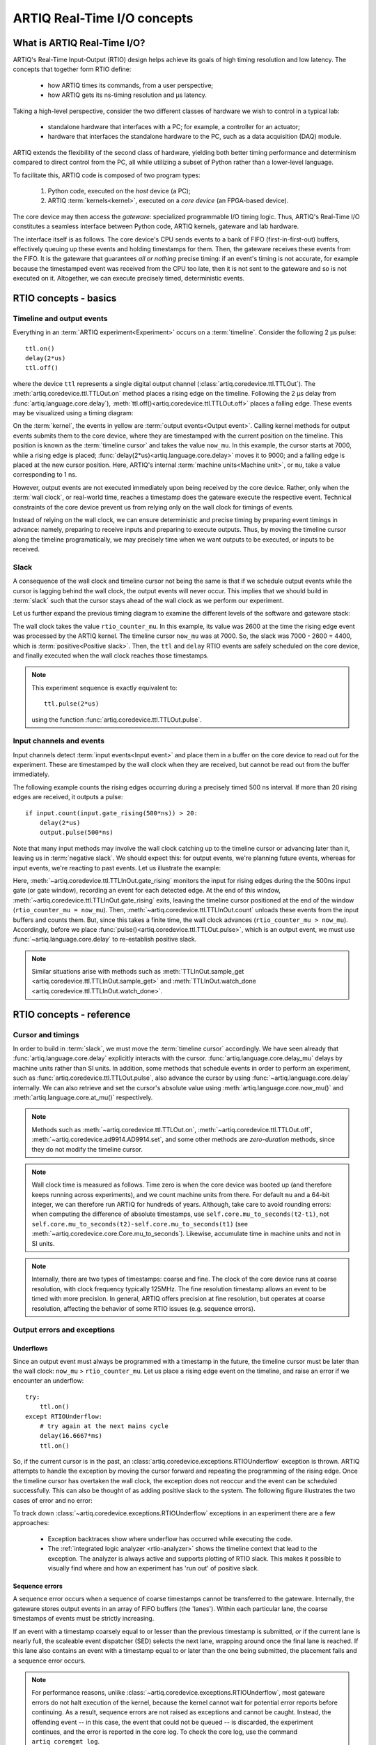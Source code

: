 ARTIQ Real-Time I/O concepts
============================

What is ARTIQ Real-Time I/O?
----------------------------

ARTIQ's Real-Time Input-Output (RTIO) design helps achieve its goals of high timing resolution and low latency. The concepts that together form RTIO define:

  * how ARTIQ times its commands, from a user perspective;
  * how ARTIQ gets its ns-timing resolution and µs latency.

Taking a high-level perspective, consider the two different classes of hardware we wish to control in a typical lab:

  * standalone hardware that interfaces with a PC; for example, a controller for an actuator;
  * hardware that interfaces the standalone hardware to the PC, such as a data acquisition (DAQ) module.

ARTIQ extends the flexibility of the second class of hardware, yielding both better timing performance and determinism compared to direct control from the PC, all while utilizing a subset of Python rather than a lower-level language.

To facilitate this, ARTIQ code is composed of two program types: 

  1. Python code, executed on the *host* device (a PC);
  2. ARTIQ :term:`kernels<kernel>`, executed on a *core device* (an FPGA-based device).

The core device may then access the *gateware*: specialized programmable I/O timing logic. Thus, ARTIQ's Real-Time I/O constitutes a seamless interface between Python code, ARTIQ kernels, gateware and lab hardware.

The interface itself is as follows. The core device's CPU sends events to a bank of FIFO (first-in-first-out) buffers, effectively queuing up these events and holding timestamps for them. Then, the gateware receives these events from the FIFO. It is the gateware that guarantees *all or nothing* precise timing: if an event's timing is not accurate, for example because the timestamped event was received from the CPU too late, then it is not sent to the gateware and so is not executed on it. Altogether, we can execute precisely timed, deterministic events.

RTIO concepts - basics
----------------------

Timeline and output events
^^^^^^^^^^^^^^^^^^^^^^^^^^

Everything in an :term:`ARTIQ experiment<Experiment>` occurs on a :term:`timeline`. Consider the following 2 µs pulse::

  ttl.on()
  delay(2*us)
  ttl.off()

where the device ``ttl`` represents a single digital output channel (:class:`artiq.coredevice.ttl.TTLOut`). The :meth:`artiq.coredevice.ttl.TTLOut.on` method places a rising edge on the timeline. Following the 2 µs delay from :func:`artiq.language.core.delay`), :meth:`ttl.off()<artiq.coredevice.ttl.TTLOut.off>` places a falling edge. These events may be visualized using a timing diagram:

.. wavedrom::

  {
    "signal": [
      {"name": "kernel", "wave": "x32.3x", "data": ["on()", "delay(2*us)", "off()"], "node": "..A.XB"},
      {"name": "now_mu", "wave": "2...2.", "data": ["7000", "9000"], "node": "..P..Q"}
    ],
    config: {hscale: 1.5}
  }

On the :term:`kernel`, the events in yellow are :term:`output events<Output event>`. Calling kernel methods for output events submits them to the core device, where they are timestamped with the current position on the timeline. This position is known as the :term:`timeline cursor` and takes the value ``now_mu``. In this example, the cursor starts at 7000, while a rising edge is placed; :func:`delay(2*us)<artiq.language.core.delay>` moves it to 9000; and a falling edge is placed at the new cursor position. Here, ARTIQ's internal :term:`machine units<Machine unit>`, or ``mu``, take a value corresponding to 1 ns.

However, output events are not executed immediately upon being received by the core device. Rather, only when the :term:`wall clock`, or real-world time, reaches a timestamp does the gateware execute the respective event. Technical constraints of the core device prevent us from relying only on the wall clock for timings of events.

Instead of relying on the wall clock, we can ensure deterministic and precise timing by preparing event timings in advance: namely, preparing to receive inputs and preparing to execute outputs. Thus, by moving the timeline cursor along the timeline programatically, we may precisely time when we want outputs to be executed, or inputs to be received.

Slack
^^^^^

A consequence of the wall clock and timeline cursor not being the same is that if we schedule output events while the cursor is lagging behind the wall clock, the output events will never occur. This implies that we should build in :term:`slack` such that the cursor stays ahead of the wall clock as we perform our experiment.

Let us further expand the previous timing diagram to examine the different levels of the software and gateware stack:

.. wavedrom::

  {
    "signal": [
      {"name": "kernel", "wave": "x32.3x", "data": ["on()", "delay(2*us)", "off()"], "node": "..A.XB"},
      {"name": "now_mu", "wave": "2...2.", "data": ["7000", "9000"], "node": "..P..Q"},
      {},
      {"name": "slack", "wave": "x2x.2x", "data": ["4400", "5800"]},
      {},
      {"name": "rtio_counter_mu", "wave": "x2x|2x|2x2x", "data": ["2600", "3200", "7000", "9000"], "node": "       V.W"},
      {"name": "ttl", "wave": "x1.0", "node": " R.S", "phase": -6.5},
      {                               "node": " T.U", "phase": -6.5}
    ],
    "edge": [
      "A~>R", "P~>R", "V~>R", "B~>S", "Q~>S", "W~>S",
      "R-T", "S-U", "T<->U 2µs"
    ]
  }

The wall clock takes the value ``rtio_counter_mu``. In this example, its value was 2600 at the time the rising edge event was processed by the ARTIQ kernel. The timeline cursor ``now_mu`` was at 7000. So, the slack was 7000 - 2600 = 4400, which is :term:`positive<Positive slack>`. Then, the ``ttl`` and ``delay`` RTIO events are safely scheduled on the core device, and finally executed when the wall clock reaches those timestamps.

.. note::
  This experiment sequence is exactly equivalent to::

    ttl.pulse(2*us)

  using the function :func:`artiq.coredevice.ttl.TTLOut.pulse`.

Input channels and events
^^^^^^^^^^^^^^^^^^^^^^^^^

Input channels detect :term:`input events<Input event>` and place them in a buffer on the core device to read out for the experiment. These are timestamped by the wall clock when they are received, but cannot be read out from the buffer immediately.

The following example counts the rising edges occurring during a precisely timed 500 ns interval. If more than 20 rising edges are received, it outputs a pulse::

  if input.count(input.gate_rising(500*ns)) > 20:
      delay(2*us)
      output.pulse(500*ns)

Note that many input methods may involve the wall clock catching up to the timeline cursor or advancing later than it, leaving us in :term:`negative slack`. We should expect this: for output events, we're planning future events, whereas for input events, we're reacting to past events. Let us illustrate the example:

.. wavedrom::

  {
    "signal": [
      {"name": "kernel", "wave": "3..5.|2.3..x..", "data": ["gate_rising()", "count()", "delay()", "pulse()"], "node": ".A.B..C.ZD.E"},
      {"name": "now_mu", "wave": "2.2..|..2.2.", "node": ".P.Q....XV.W"},
      {},
      {},
      {"name": "input gate", "wave": "x1.0", "node": ".T.U", "phase": -2.5},
      {                                      "node": ".H.I", "phase": -2.5},
      {"name": "output", "wave": "x1.0", "node": ".R.S", "phase": -10.5},
      {                                  "node": ".L.M", "phase": -10.5}
    ],
    "edge": [
      "A~>T", "P~>T", "B~>U", "Q~>U", "U~>C", "D~>R", "E~>S", "V~>R", "W~>S",
      "T-H", "U-I", "H<->I 500ns",
      "R-L", "S-M", "L<->M 500ns"
    ]
  }


Here, :meth:`~artiq.coredevice.ttl.TTLInOut.gate_rising` monitors the input for rising edges during the the 500ns input gate (or gate window), recording an event for each detected edge. At the end of this window, :meth:`~artiq.coredevice.ttl.TTLInOut.gate_rising` exits, leaving the timeline cursor positioned at the end of the window (``rtio_counter_mu = now_mu``). Then, :meth:`~artiq.coredevice.ttl.TTLInOut.count` unloads these events from the input buffers and counts them. But, since this takes a finite time, the wall clock advances (``rtio_counter_mu > now_mu``). Accordingly, before we place :func:`pulse()<artiq.coredevice.ttl.TTLOut.pulse>`, which is an output event, we must use :func:`~artiq.language.core.delay` to re-establish positive slack.

.. note::
  Similar situations arise with methods such as :meth:`TTLInOut.sample_get <artiq.coredevice.ttl.TTLInOut.sample_get>` and :meth:`TTLInOut.watch_done <artiq.coredevice.ttl.TTLInOut.watch_done>`.

RTIO concepts - reference
-------------------------

Cursor and timings
^^^^^^^^^^^^^^^^^^

In order to build in :term:`slack`, we must move the :term:`timeline cursor` accordingly. We have seen already that :func:`artiq.language.core.delay` explicitly interacts with the cursor. :func:`artiq.language.core.delay_mu` delays by machine units rather than SI units. In addition, some methods that schedule events in order to perform an experiment, such as :func:`artiq.coredevice.ttl.TTLOut.pulse`, also advance the cursor by using :func:`~artiq.language.core.delay` internally. We can also retrieve and set the cursor's absolute value using :meth:`artiq.language.core.now_mu()` and :meth:`artiq.language.core.at_mu()` respectively.

.. note::
  Methods such as :meth:`~artiq.coredevice.ttl.TTLOut.on`, :meth:`~artiq.coredevice.ttl.TTLOut.off`, :meth:`~artiq.coredevice.ad9914.AD9914.set`, and some other methods are *zero-duration* methods, since they do not modify the timeline cursor.

.. note::
  Wall clock time is measured as follows. Time zero is when the core device was booted up (and therefore keeps running across experiments), and we count machine units from there. For default ``mu`` and a 64-bit integer, we can therefore run ARTIQ for hundreds of years. Although, take care to avoid rounding errors: when computing the difference of absolute timestamps, use ``self.core.mu_to_seconds(t2-t1)``, not ``self.core.mu_to_seconds(t2)-self.core.mu_to_seconds(t1)`` (see :meth:`~artiq.coredevice.core.Core.mu_to_seconds`). Likewise, accumulate time in machine units and not in SI units.

.. note::
  Internally, there are two types of timestamps: coarse and fine. The clock of the core device runs at coarse resolution, with clock frequency typically 125MHz. The fine resolution timestamp allows an event to be timed with more precision. In general, ARTIQ offers precision at fine resolution, but operates at coarse resolution, affecting the behavior of some RTIO issues (e.g. sequence errors).

  .. Related: https://github.com/m-labs/artiq/issues/1237

Output errors and exceptions
^^^^^^^^^^^^^^^^^^^^^^^^^^^^

Underflows
""""""""""

Since an output event must always be programmed with a timestamp in the future, the timeline cursor must be later than the wall clock: ``now_mu`` > ``rtio_counter_mu``. Let us place a rising edge event on the timeline, and raise an error if we encounter an underflow::

  try:
      ttl.on()
  except RTIOUnderflow:
      # try again at the next mains cycle
      delay(16.6667*ms)
      ttl.on()

So, if the current cursor is in the past, an :class:`artiq.coredevice.exceptions.RTIOUnderflow` exception is thrown. ARTIQ attempts to handle the exception by moving the cursor forward and repeating the programming of the rising edge. Once the timeline cursor has overtaken the wall clock, the exception does not reoccur and the event can be scheduled successfully. This can also be thought of as adding positive slack to the system. The following figure illustrates the two cases of error and no error:

.. wavedrom::

  {
    "signal": [
      {"name": "kernel", "wave": "x34..2.3x", "data": ["on()", "RTIOUnderflow", "delay()", "on()"], "node": "..AB....C", "phase": -3},
      {"name": "now_mu", "wave": "2.....2", "data": ["t0", "t1"], "node": ".D.....E", "phase": -4},
      {},
      {"name": "slack", "wave": "2x....2", "data": ["< 0", "> 0"], "node": ".T", "phase": -4},
      {},
      {"name": "rtio_counter", "wave": "x2x.2x....2x2", "data": ["t0", "> t0", "< t1", "t1"], "node": "............P"},
      {"name": "ttl", "wave": "x...........1", "node": ".R..........S", "phase": -0.5}
    ],
    "edge": [
      "A-~>R forbidden", "D-~>R", "T-~B exception",
      "C~>S allowed", "E~>S", "P~>S"
    ]
  }

To track down :class:`~artiq.coredevice.exceptions.RTIOUnderflow` exceptions in an experiment there are a few approaches:

  * Exception backtraces show where underflow has occurred while executing the code.
  * The :ref:`integrated logic analyzer <rtio-analyzer>` shows the timeline context that lead to the exception. The analyzer is always active and supports plotting of RTIO slack. This makes it possible to visually find where and how an experiment has 'run out' of positive slack.

.. _sequence-errors:

Sequence errors
"""""""""""""""

A sequence error occurs when a sequence of coarse timestamps cannot be transferred to the gateware. Internally, the gateware stores output events in an array of FIFO buffers (the 'lanes'). Within each particular lane, the coarse timestamps of events must be strictly increasing.

If an event with a timestamp coarsely equal to or lesser than the previous timestamp is submitted, *or* if the current lane is nearly full, the scaleable event dispatcher (SED) selects the next lane, wrapping around once the final lane is reached. If this lane also contains an event with a timestamp equal to or later than the one being submitted, the placement fails and a sequence error occurs.

.. note::
  For performance reasons, unlike :class:`~artiq.coredevice.exceptions.RTIOUnderflow`, most gateware errors do not halt execution of the kernel, because the kernel cannot wait for potential error reports before continuing. As a result, sequence errors are not raised as exceptions and cannot be caught. Instead, the offending event -- in this case, the event that could not be queued -- is discarded, the experiment continues, and the error is reported in the core log. To check the core log, use the command ``artiq_coremgmt log``.

By default, the ARTIQ SED has eight lanes, which normally suffices to avoid sequence errors, but problems may still occur if many (>8) events are issued to the gateware with interleaving timestamps. Due to the strict timing limitations imposed on RTIO gateware, it is not possible for the SED to rearrange events in a lane once submitted, nor to anticipate future events when making lane choices. This makes sequence errors fairly 'unintelligent', but also generally fairly easy to eliminate by manually rearranging the generation of events (*not* rearranging the timing of the events themselves, which is rarely necessary.)

It is also possible to increase the number of SED lanes in the gateware, which will reduce the frequency of sequencing issues, but will correspondingly put more stress on FPGA resources and timing.

Other notes:

* Strictly increasing (coarse) timestamps never cause sequence errors.
* Strictly increasing *fine* timestamps within the same coarse cycle may still cause sequence errors.
* The number of lanes is a hard limit on the number of RTIO output events that may be emitted within one coarse cycle.
* Zero-duration methods (such as :meth:`artiq.coredevice.ttl.TTLOut.on()`) do not advance the timeline and so will always consume additional lanes if they are scheduled simultaneously. Adding a delay of at least one coarse RTIO cycle will prevent this (e.g. ``delay_mu(np.int64(self.core.ref_multiplier))``).
* Whether a particular sequence of timestamps causes a sequence error or not is fully deterministic (starting from a known RTIO state, e.g. after a reset). Adding a constant offset to the sequence will not affect the result.

.. note::
  To change the number of SED lanes, it is necessary to recompile the gateware and reflash your core device. Use the ``sed_lanes`` field in your system description file to set the value, then follow the instructions in :doc:`building_developing`. Alternatively, if you have an active firmware subscription with M-Labs, contact helpdesk@ for edited binaries.

.. _collisions-busy-errors:

Collisions
""""""""""
Collision errors are possible when two events have similar or same timestamps. For example, a collision occurs when events are submitted to a given RTIO output channel at a resolution the channel is not equipped to handle. Some channels implement 'replacement behavior', meaning that RTIO events submitted to the same timestamp will override each other (for example, if a ``ttl.off()`` and ``ttl.on()`` are scheduled to the same timestamp, the latter automatically overrides the former and only ``ttl.on()`` will be submitted to the channel). On the other hand, if replacement behavior is absent or disabled, or if the two events have the same coarse timestamp with differing fine timestamps, a collision error will be reported.

Like sequence errors, collisions originate in gateware and do not stop the execution of the kernel. The offending event is discarded and the problem is reported asynchronously via the core log.

Busy errors
"""""""""""

A busy error occurs when at least one output event could not be executed because the output channel was already busy executing an event. This differs from a collision error in that a collision is triggered when a sequence of events overwhelms *communication* with a channel, and a busy error is triggered when *execution* is overwhelmed. Busy errors are only possible in the context of single events with execution times longer than a coarse RTIO clock cycle; the exact parameters will depend on the nature of the output channel (e.g. the specific peripheral device).

Offending event(s) are discarded and the problem is reported asynchronously via the core log.

Input errors and exceptions
^^^^^^^^^^^^^^^^^^^^^^^^^^^

Overflows
"""""""""

Overflow exceptions occur when an RTIO input channel receives an input event when the FIFO buffer is already full. 

To understand how this happens, let us examine how input events are processed. The RTIO input channels buffer input events received while an input gate is open, or when using the sampling API (:meth:`TTLInOut.sample_input <artiq.coredevice.ttl.TTLInOut.sample_input>`) at certain points in time. The events are kept in a FIFO until the CPU reads them out via e.g. :meth:`~artiq.coredevice.ttl.TTLInOut.count`, :meth:`~artiq.coredevice.ttl.TTLInOut.timestamp_mu` or :meth:`~artiq.coredevice.ttl.TTLInOut.sample_get`. The size of these FIFOs is finite and specified in gateware; in practice, it is limited by the resources available to the FPGA, and therefore differs depending on the specific core device being used. If a FIFO is full and another event comes in, this causes an overflow condition. The condition is converted into an :class:`~artiq.coredevice.exceptions.RTIOOverflow` exception that is raised on a subsequent invocation of one of the readout methods. Overflow exceptions are generally best dealt with simply by reading out from the input buffers more frequently. In odd or particular cases, users may consider modifying the length of individual buffers in gateware.

.. note::
  It is not possible to provoke an :class:`~artiq.coredevice.exceptions.RTIOOverflow` on a RTIO output channel. While output buffers are also of finite size, and can be filled up, the CPU will simply stall the submission of further events until it is once again possible to buffer them. Among other things, this means that padding the timeline cursor with large amounts of positive slack is not always a valid strategy to avoid :class:`~artiq.coredevice.exceptions.RTIOOverflow` exceptions when generating fast event sequences. In practice only a fixed number of events can be generated in advance, and the rest of the processing will be carried out when the wall clock is much closer to ``now_mu``.

  For larger numbers of events which run up against this restriction, the correct method is to use :ref:`getting-started-dma`. In edge cases, enabling event spreading (see below) may fix the problem.

.. _sed-event-spreading:

Event spreading
^^^^^^^^^^^^^^^

By default, the SED only ever switches lanes for timestamp sequence reasons, as described above in :ref:`sequence-errors`. If only output events of strictly increasing coarse timestamps are queued, the SED fills up a single lane and stalls when it is full, regardless of the state of other lanes. This is preserved to avoid nondeterminism in sequence errors and corresponding unpredictable failures (since the timing of 'fullness' depends on the timing of when events are *queued*, which can vary slightly based on CPU execution jitter).

For better utilization of resources and to maximize buffering capacity, *event spreading* may be enabled, which allows the SED to switch lanes immediately when they reach a certain high watermark of 'fullness', increasing the number of events that can be queued before stalls ensue. To enable event spreading, use the ``sed_spread_enable`` config key and set it to ``1``: ::

  $ artiq_coremgmt config write -s sed_spread_enable 1

This will change where and when sequence errors occur in your kernels, and might cause them to vary from execution to execution of the same experiment. It will generally reduce or eliminate :class:`~artiq.coredevice.exceptions.RTIOUnderflow` exceptions caused by queueing stalls and significantly increase the threshold on sequence length before :ref:`DMA <getting-started-dma>` becomes necessary.

Note that event spreading can be particularly helpful in DRTIO satellites, as it is the space remaining in the *fullest* FIFO that is used as a metric for when the satellite can receive more data from the master. The setting is not system-wide and can and must be set independently for each core device in a system. In other words, to enable or disable event spreading in satellites, flash the satellite core configuration directly; this will have no effect on any other satellites or the master.

Seamless handover
^^^^^^^^^^^^^^^^^

The timeline cursor persists across kernel invocations. This is demonstrated in the following example where a pulse is split across two kernels::

  def run():
    k1()
    k2()

  @kernel
  def k1():
    ttl.on()
    delay(1*s)

  @kernel
  def k2():
    ttl.off()

Here, ``run()`` calls ``k1()`` which exits leaving the cursor one second after the rising edge and ``k2()`` then submits a falling edge at that position.

.. wavedrom::

  {
    "signal": [
      {"name": "kernel", "wave": "3.2..2..|3.", "data": ["k1: on()", "k1: delay(dt)", "k1->k2 swap", "k2: off()"], "node": "..A........B"},
      {"name": "now_mu", "wave": "2....2...|.", "data": ["t", "t+dt"], "node": "..P........Q"},
      {},
      {},
      {"name": "rtio_counter_mu", "wave": "x......|2xx|2", "data": ["t", "t+dt"], "node": "........V...W"},
      {"name": "ttl", "wave": "x1...0", "node": ".R...S", "phase": -7.5},
      {                                 "node": " T...U", "phase": -7.5}
    ],
    "edge": [
      "A~>R", "P~>R", "V~>R", "B~>S", "Q~>S", "W~>S",
      "R-T", "S-U", "T<->U dt"
    ]
  }
.. _rtio-handover-synchronization:

Synchronization
^^^^^^^^^^^^^^^

The seamless handover of the timeline (cursor and events) across kernels and experiments implies that a kernel can exit long before the events it has submitted have been executed. Generally, this is preferable: it frees up resources to the next kernel and allows work to be carried on from kernel to kernel without interruptions.

However, as a result, no guarantees are made about the state of the system when a new kernel enters. Slack may be positive, negative, or zero; input channels may be filled to overflowing, or empty; output channels may contain events currently being executed, contain events scheduled for the far future, or contain no events at all. Unexpected negative slack can cause RTIOUnderflows. Unexpected large positive slack may cause a system to appear to 'lock', as all its events are scheduled for a distant future and the CPU must wait for the output buffers to empty to continue.

As a result, when beginning a new experiment in an uncertain context, we often want to clear the RTIO FIFOs and initialize the timeline cursor to a reasonable point in the near future. The method :meth:`artiq.coredevice.core.Core.reset` (``self.core.reset()``) is provided for this purpose. The example idle kernel implements this mechanism.

On the other hand, if a kernel exits while some of its events are still waiting to be executed, there is no guarantee made that the events in question ever *will* be executed (as opposed to being flushed out by a subsequent core reset). If a kernel should wait until all its events have been executed, use the method :meth:`~artiq.coredevice.core.Core.wait_until_mu` with a timestamp after (or at) the last event:

.. wavedrom::

  {
    "signal": [
      {"name": "kernel", "wave": "x3x.|5...|x", "data": ["on()", "wait_until_mu(7000)"], "node": "..A.....Y"},
      {"name": "now", "wave": "2..", "data": ["7000"], "node": "..P"},
      {},
      {},
      {"name": "rtio_counter_mu", "wave": "x2x.|..2x..", "data": ["2000", "7000"], "node": "   ....V"},
      {"name": "ttl", "wave": "x1", "node": " R", "phase": -6.5}
    ],
    "edge": [
          "A~>R", "P~>R", "V~>R", "V~>Y"
    ]
  }

In many cases, :meth:`~artiq.language.core.now_mu` will return an appropriate timestamp::

  self.core.wait_until_mu(now_mu())

Glossary
--------
.. glossary::

  Kernel
    A method that runs on the ARTIQ core device (rather than on the host PC).
  
  Experiment
    A sequence of timestamped events, typically defined from Python code and run on an ARTIQ kernel.

  Timeline
    The schedule of all input and output events on all channels.

  Timeline Cursor
    A timestamp that we move programmatically along the timeline, so that we can stamp output events with this time when they're submitted. Although, this does not have to be the wall clock time: it can be earlier or later. In ARTIQ programs and the kernel runtime, this timestamp takes the value ``now_mu``.

  Output event
    Event executed when its scheduled time matches the timeline cursor's timestamp.

  Input event
    Event timestamped when it reaches the gateware (with the current wall clock value).

  Wall clock
    The actual time in the real world. That is, the time we'd read if we looked at an (accurate) clock on the wall. In ARTIQ programs, this takes the value ``rtio_counter_mu``.

  Machine unit
    ARTIQ's internal unit of time, and which takes the value ``mu``: an integer, rather than SI units. One ``mu`` corresponds to one reference period (or clock cycle) of the system: by default and for typical core devices, this is one nanosecond (although is user-changeable). Thus, ``mu`` represents the maximum timing resolution.

  Slack
    The difference between the timeline cursor and the wall clock.

  Positive slack
    The cursor is ahead of the wall clock (i.e. lies in the future).

  Negative slack
    The cursor is behind the wall clock (i.e. lies in the past).

